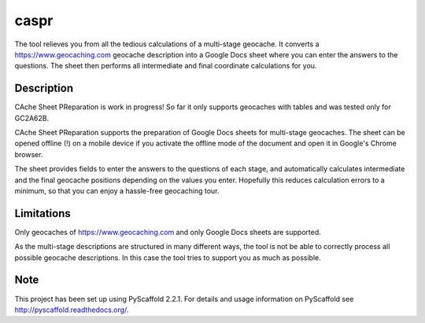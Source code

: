 =====
caspr
=====


The tool relieves you from all the tedious calculations of a multi-stage
geocache. It converts a https://www.geocaching.com geocache description into a
Google Docs sheet where you can enter the answers to the questions. The sheet
then performs all intermediate and final coordinate calculations for you.


Description
===========

CAche Sheet PReparation is work in progress! So far it only supports geocaches
with tables and was tested only for GC2A62B.

CAche Sheet PReparation supports the preparation of Google Docs sheets for
multi-stage geocaches. The sheet can be opened offline (!) on a mobile device
if you activate the offline mode of the document and open it in Google's Chrome
browser.

The sheet provides fields to enter the answers to the questions of each stage,
and automatically calculates intermediate and the final geocache positions
depending on the values you enter. Hopefully this reduces calculation errors to
a minimum, so that you can enjoy a hassle-free geocaching tour.


Limitations
===========

Only geocaches of https://www.geocaching.com and only Google Docs sheets are
supported.

As the multi-stage descriptions are structured in many different ways, the tool
is not be able to correctly process all possible geocache descriptions. In this
case the tool tries to support you as much as possible.



Note
====

This project has been set up using PyScaffold 2.2.1. For details and usage
information on PyScaffold see http://pyscaffold.readthedocs.org/.
